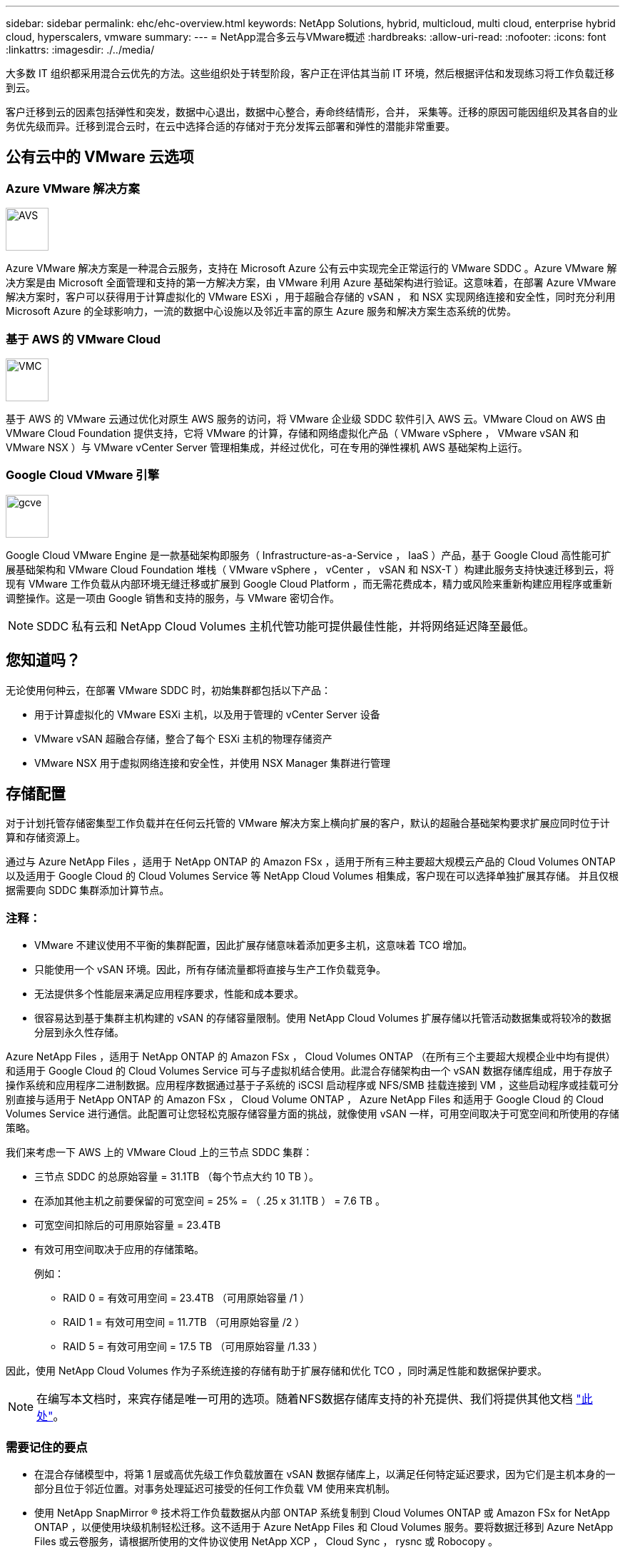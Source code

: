 ---
sidebar: sidebar 
permalink: ehc/ehc-overview.html 
keywords: NetApp Solutions, hybrid, multicloud, multi cloud, enterprise hybrid cloud, hyperscalers, vmware 
summary:  
---
= NetApp混合多云与VMware概述
:hardbreaks:
:allow-uri-read: 
:nofooter: 
:icons: font
:linkattrs: 
:imagesdir: ./../media/


[role="lead"]
大多数 IT 组织都采用混合云优先的方法。这些组织处于转型阶段，客户正在评估其当前 IT 环境，然后根据评估和发现练习将工作负载迁移到云。

客户迁移到云的因素包括弹性和突发，数据中心退出，数据中心整合，寿命终结情形，合并， 采集等。迁移的原因可能因组织及其各自的业务优先级而异。迁移到混合云时，在云中选择合适的存储对于充分发挥云部署和弹性的潜能非常重要。



== 公有云中的 VMware 云选项



=== Azure VMware 解决方案

image::avs-logo.png[AVS,60,60]

Azure VMware 解决方案是一种混合云服务，支持在 Microsoft Azure 公有云中实现完全正常运行的 VMware SDDC 。Azure VMware 解决方案是由 Microsoft 全面管理和支持的第一方解决方案，由 VMware 利用 Azure 基础架构进行验证。这意味着，在部署 Azure VMware 解决方案时，客户可以获得用于计算虚拟化的 VMware ESXi ，用于超融合存储的 vSAN ， 和 NSX 实现网络连接和安全性，同时充分利用 Microsoft Azure 的全球影响力，一流的数据中心设施以及邻近丰富的原生 Azure 服务和解决方案生态系统的优势。



=== 基于 AWS 的 VMware Cloud

image::vmc-logo.png[VMC,60,60]

基于 AWS 的 VMware 云通过优化对原生 AWS 服务的访问，将 VMware 企业级 SDDC 软件引入 AWS 云。VMware Cloud on AWS 由 VMware Cloud Foundation 提供支持，它将 VMware 的计算，存储和网络虚拟化产品（ VMware vSphere ， VMware vSAN 和 VMware NSX ）与 VMware vCenter Server 管理相集成，并经过优化，可在专用的弹性裸机 AWS 基础架构上运行。



=== Google Cloud VMware 引擎

image::gcve-logo.png[gcve,60,60]

Google Cloud VMware Engine 是一款基础架构即服务（ Infrastructure-as-a-Service ， IaaS ）产品，基于 Google Cloud 高性能可扩展基础架构和 VMware Cloud Foundation 堆栈（ VMware vSphere ， vCenter ， vSAN 和 NSX-T ）构建此服务支持快速迁移到云，将现有 VMware 工作负载从内部环境无缝迁移或扩展到 Google Cloud Platform ，而无需花费成本，精力或风险来重新构建应用程序或重新调整操作。这是一项由 Google 销售和支持的服务，与 VMware 密切合作。


NOTE: SDDC 私有云和 NetApp Cloud Volumes 主机代管功能可提供最佳性能，并将网络延迟降至最低。



== 您知道吗？

无论使用何种云，在部署 VMware SDDC 时，初始集群都包括以下产品：

* 用于计算虚拟化的 VMware ESXi 主机，以及用于管理的 vCenter Server 设备
* VMware vSAN 超融合存储，整合了每个 ESXi 主机的物理存储资产
* VMware NSX 用于虚拟网络连接和安全性，并使用 NSX Manager 集群进行管理




== 存储配置

对于计划托管存储密集型工作负载并在任何云托管的 VMware 解决方案上横向扩展的客户，默认的超融合基础架构要求扩展应同时位于计算和存储资源上。

通过与 Azure NetApp Files ，适用于 NetApp ONTAP 的 Amazon FSx ，适用于所有三种主要超大规模云产品的 Cloud Volumes ONTAP 以及适用于 Google Cloud 的 Cloud Volumes Service 等 NetApp Cloud Volumes 相集成，客户现在可以选择单独扩展其存储。 并且仅根据需要向 SDDC 集群添加计算节点。



=== 注释：

* VMware 不建议使用不平衡的集群配置，因此扩展存储意味着添加更多主机，这意味着 TCO 增加。
* 只能使用一个 vSAN 环境。因此，所有存储流量都将直接与生产工作负载竞争。
* 无法提供多个性能层来满足应用程序要求，性能和成本要求。
* 很容易达到基于集群主机构建的 vSAN 的存储容量限制。使用 NetApp Cloud Volumes 扩展存储以托管活动数据集或将较冷的数据分层到永久性存储。


Azure NetApp Files ，适用于 NetApp ONTAP 的 Amazon FSx ， Cloud Volumes ONTAP （在所有三个主要超大规模企业中均有提供）和适用于 Google Cloud 的 Cloud Volumes Service 可与子虚拟机结合使用。此混合存储架构由一个 vSAN 数据存储库组成，用于存放子操作系统和应用程序二进制数据。应用程序数据通过基于子系统的 iSCSI 启动程序或 NFS/SMB 挂载连接到 VM ，这些启动程序或挂载可分别直接与适用于 NetApp ONTAP 的 Amazon FSx ， Cloud Volume ONTAP ， Azure NetApp Files 和适用于 Google Cloud 的 Cloud Volumes Service 进行通信。此配置可让您轻松克服存储容量方面的挑战，就像使用 vSAN 一样，可用空间取决于可宽空间和所使用的存储策略。

我们来考虑一下 AWS 上的 VMware Cloud 上的三节点 SDDC 集群：

* 三节点 SDDC 的总原始容量 = 31.1TB （每个节点大约 10 TB ）。
* 在添加其他主机之前要保留的可宽空间 = 25% = （ .25 x 31.1TB ） = 7.6 TB 。
* 可宽空间扣除后的可用原始容量 = 23.4TB
* 有效可用空间取决于应用的存储策略。
+
例如：

+
** RAID 0 = 有效可用空间 = 23.4TB （可用原始容量 /1 ）
** RAID 1 = 有效可用空间 = 11.7TB （可用原始容量 /2 ）
** RAID 5 = 有效可用空间 = 17.5 TB （可用原始容量 /1.33 ）




因此，使用 NetApp Cloud Volumes 作为子系统连接的存储有助于扩展存储和优化 TCO ，同时满足性能和数据保护要求。


NOTE: 在编写本文档时，来宾存储是唯一可用的选项。随着NFS数据存储库支持的补充提供、我们将提供其他文档 link:https://docs.netapp.com/us-en/netapp-solutions/ehc/index.html["此处"]。



=== 需要记住的要点

* 在混合存储模型中，将第 1 层或高优先级工作负载放置在 vSAN 数据存储库上，以满足任何特定延迟要求，因为它们是主机本身的一部分且位于邻近位置。对事务处理延迟可接受的任何工作负载 VM 使用来宾机制。
* 使用 NetApp SnapMirror ® 技术将工作负载数据从内部 ONTAP 系统复制到 Cloud Volumes ONTAP 或 Amazon FSx for NetApp ONTAP ，以便使用块级机制轻松迁移。这不适用于 Azure NetApp Files 和 Cloud Volumes 服务。要将数据迁移到 Azure NetApp Files 或云卷服务，请根据所使用的文件协议使用 NetApp XCP ， Cloud Sync ， rysnc 或 Robocopy 。
* 测试显示，从相应 SDDC 访问存储时会出现 2 到 4 毫秒的额外延迟。在映射存储时，将此额外延迟考虑到应用程序要求。
* 要在测试故障转移和实际故障转移期间挂载来宾连接的存储，请确保重新配置 iSCSI 启动程序，更新 SMB 共享的 DNS 以及在 fstab 中更新 NFS 挂载点。
* 确保已在 VM 中正确配置来宾系统内 Microsoft 多路径 I/O （ MPIO ），防火墙和磁盘超时注册表设置。



NOTE: 此适用场景子系统仅连接存储。



== NetApp 云存储的优势

NetApp 云存储具有以下优势：

* 通过独立于计算扩展存储，提高计算到存储的密度。
* 可用于减少主机数量，从而降低总 TCO 。
* 计算节点故障不会影响存储性能。
* 借助 Azure NetApp Files 的卷重塑和动态服务级别功能，您可以根据稳定状态工作负载进行规模估算，从而防止过度配置，从而优化成本。
* Cloud Volumes ONTAP 的存储效率，云分层和实例类型修改功能可以提供最佳的存储添加和扩展方式。
* 防止过度配置存储资源仅在需要时添加。
* 通过高效的 Snapshot 副本和克隆，您可以快速创建副本，而不会对性能造成任何影响。
* 通过从 Snapshot 副本快速恢复来帮助解决勒索软件攻击。
* 提供基于增量块传输的高效区域灾难恢复以及跨区域的集成备份块级别，从而提供更好的 RPO 和 RTO 。




== 假设

* 已启用 SnapMirror 技术或其他相关数据迁移机制。从内部环境到任何超大规模云，有许多连接选项可供选择。使用适当的路径并与相关网络团队合作。
* 在编写本文档时，来宾存储是唯一可用的选项。随着NFS数据存储库支持的补充提供、我们将提供其他文档 link:https://docs.netapp.com/us-en/netapp-solutions/ehc/index.html["此处"]。



NOTE: 请联系 NetApp 解决方案架构师和相应的超大规模云架构师来规划和估算存储以及所需数量的主机。NetApp 建议先确定存储性能要求，然后再使用 Cloud Volumes ONTAP 规模估算器以正确的吞吐量最终确定存储实例类型或相应的服务级别。



== 详细的架构

从高层面来看、此架构(如下图所示)介绍了如何使用NetApp Cloud Volumes ONTAP 、Cloud Volumes Service for Google Cloud和Azure NetApp Files 作为额外的子系统内存储选项、在多个云提供商之间实现混合多云连接和应用程序可移植性。

image:ehc-architecture.png["企业混合云架构"]
